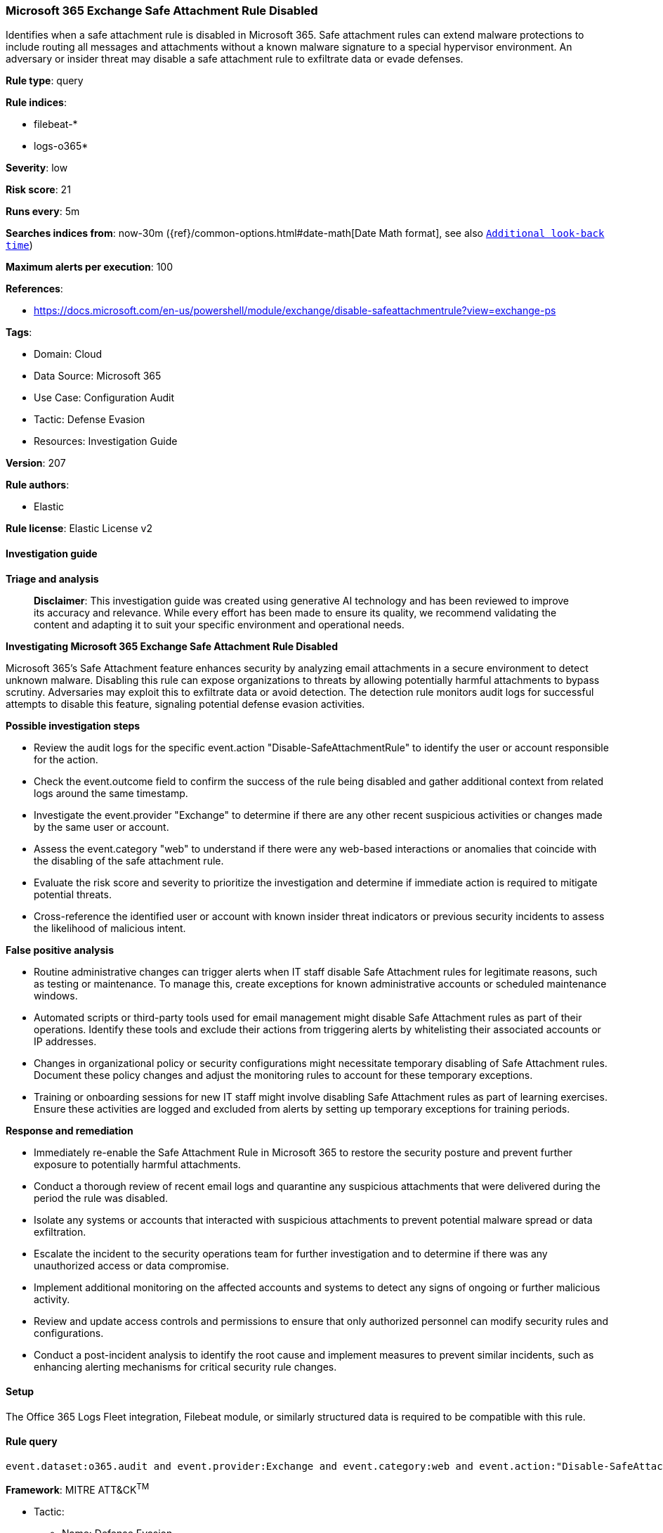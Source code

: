 [[prebuilt-rule-8-14-21-microsoft-365-exchange-safe-attachment-rule-disabled]]
=== Microsoft 365 Exchange Safe Attachment Rule Disabled

Identifies when a safe attachment rule is disabled in Microsoft 365. Safe attachment rules can extend malware protections to include routing all messages and attachments without a known malware signature to a special hypervisor environment. An adversary or insider threat may disable a safe attachment rule to exfiltrate data or evade defenses.

*Rule type*: query

*Rule indices*: 

* filebeat-*
* logs-o365*

*Severity*: low

*Risk score*: 21

*Runs every*: 5m

*Searches indices from*: now-30m ({ref}/common-options.html#date-math[Date Math format], see also <<rule-schedule, `Additional look-back time`>>)

*Maximum alerts per execution*: 100

*References*: 

* https://docs.microsoft.com/en-us/powershell/module/exchange/disable-safeattachmentrule?view=exchange-ps

*Tags*: 

* Domain: Cloud
* Data Source: Microsoft 365
* Use Case: Configuration Audit
* Tactic: Defense Evasion
* Resources: Investigation Guide

*Version*: 207

*Rule authors*: 

* Elastic

*Rule license*: Elastic License v2


==== Investigation guide



*Triage and analysis*


> **Disclaimer**:
> This investigation guide was created using generative AI technology and has been reviewed to improve its accuracy and relevance. While every effort has been made to ensure its quality, we recommend validating the content and adapting it to suit your specific environment and operational needs.


*Investigating Microsoft 365 Exchange Safe Attachment Rule Disabled*


Microsoft 365's Safe Attachment feature enhances security by analyzing email attachments in a secure environment to detect unknown malware. Disabling this rule can expose organizations to threats by allowing potentially harmful attachments to bypass scrutiny. Adversaries may exploit this to exfiltrate data or avoid detection. The detection rule monitors audit logs for successful attempts to disable this feature, signaling potential defense evasion activities.


*Possible investigation steps*


- Review the audit logs for the specific event.action "Disable-SafeAttachmentRule" to identify the user or account responsible for the action.
- Check the event.outcome field to confirm the success of the rule being disabled and gather additional context from related logs around the same timestamp.
- Investigate the event.provider "Exchange" to determine if there are any other recent suspicious activities or changes made by the same user or account.
- Assess the event.category "web" to understand if there were any web-based interactions or anomalies that coincide with the disabling of the safe attachment rule.
- Evaluate the risk score and severity to prioritize the investigation and determine if immediate action is required to mitigate potential threats.
- Cross-reference the identified user or account with known insider threat indicators or previous security incidents to assess the likelihood of malicious intent.


*False positive analysis*


- Routine administrative changes can trigger alerts when IT staff disable Safe Attachment rules for legitimate reasons, such as testing or maintenance. To manage this, create exceptions for known administrative accounts or scheduled maintenance windows.
- Automated scripts or third-party tools used for email management might disable Safe Attachment rules as part of their operations. Identify these tools and exclude their actions from triggering alerts by whitelisting their associated accounts or IP addresses.
- Changes in organizational policy or security configurations might necessitate temporary disabling of Safe Attachment rules. Document these policy changes and adjust the monitoring rules to account for these temporary exceptions.
- Training or onboarding sessions for new IT staff might involve disabling Safe Attachment rules as part of learning exercises. Ensure these activities are logged and excluded from alerts by setting up temporary exceptions for training periods.


*Response and remediation*


- Immediately re-enable the Safe Attachment Rule in Microsoft 365 to restore the security posture and prevent further exposure to potentially harmful attachments.
- Conduct a thorough review of recent email logs and quarantine any suspicious attachments that were delivered during the period the rule was disabled.
- Isolate any systems or accounts that interacted with suspicious attachments to prevent potential malware spread or data exfiltration.
- Escalate the incident to the security operations team for further investigation and to determine if there was any unauthorized access or data compromise.
- Implement additional monitoring on the affected accounts and systems to detect any signs of ongoing or further malicious activity.
- Review and update access controls and permissions to ensure that only authorized personnel can modify security rules and configurations.
- Conduct a post-incident analysis to identify the root cause and implement measures to prevent similar incidents, such as enhancing alerting mechanisms for critical security rule changes.

==== Setup


The Office 365 Logs Fleet integration, Filebeat module, or similarly structured data is required to be compatible with this rule.

==== Rule query


[source, js]
----------------------------------
event.dataset:o365.audit and event.provider:Exchange and event.category:web and event.action:"Disable-SafeAttachmentRule" and event.outcome:success

----------------------------------

*Framework*: MITRE ATT&CK^TM^

* Tactic:
** Name: Defense Evasion
** ID: TA0005
** Reference URL: https://attack.mitre.org/tactics/TA0005/
* Technique:
** Name: Impair Defenses
** ID: T1562
** Reference URL: https://attack.mitre.org/techniques/T1562/
